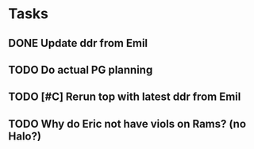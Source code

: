 * Tasks
** DONE Update ddr from Emil
CLOSED: [2024-11-21 Thu 12:55] SCHEDULED: <2024-11-21 Thu>
** TODO Do actual PG planning
SCHEDULED: <2024-12-06 Fri>
** TODO [#C] Rerun top with latest ddr from Emil
SCHEDULED: <2024-11-22 Fri>
** TODO Why do Eric not have viols on Rams? (no Halo?)
SCHEDULED: <2024-11-29 Fri>
